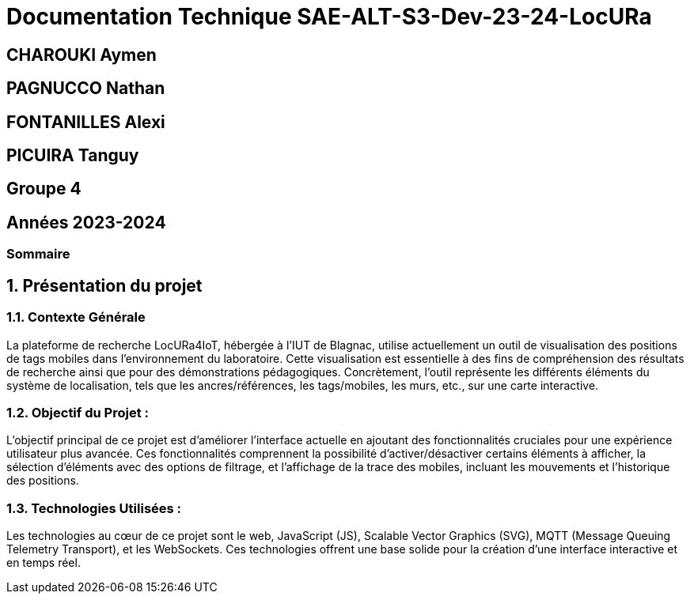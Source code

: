 

= Documentation Technique SAE-ALT-S3-Dev-23-24-LocURa

== CHAROUKI Aymen		

== PAGNUCCO Nathan

== FONTANILLES Alexi

== PICUIRA Tanguy

== Groupe 4

== Années 2023-2024

=== Sommaire

:sectnums:
toc::[Sommaire]


== Présentation du projet

===  *Contexte Générale*

La plateforme de recherche LocURa4IoT, hébergée à l’IUT de Blagnac, utilise actuellement un outil de visualisation des positions de tags mobiles dans l’environnement du laboratoire. Cette visualisation est essentielle à des fins de compréhension des résultats de recherche ainsi que pour des démonstrations pédagogiques. Concrètement, l'outil représente les différents éléments du système de localisation, tels que les ancres/références, les tags/mobiles, les murs, etc., sur une carte interactive.

=== Objectif du Projet :
L'objectif principal de ce projet est d'améliorer l'interface actuelle en ajoutant des fonctionnalités cruciales pour une expérience utilisateur plus avancée. Ces fonctionnalités comprennent la possibilité d'activer/désactiver certains éléments à afficher, la sélection d'éléments avec des options de filtrage, et l'affichage de la trace des mobiles, incluant les mouvements et l'historique des positions.

=== Technologies Utilisées :
Les technologies au cœur de ce projet sont le web, JavaScript (JS), Scalable Vector Graphics (SVG), MQTT (Message Queuing Telemetry Transport), et les WebSockets. Ces technologies offrent une base solide pour la création d'une interface interactive et en temps réel.

 
